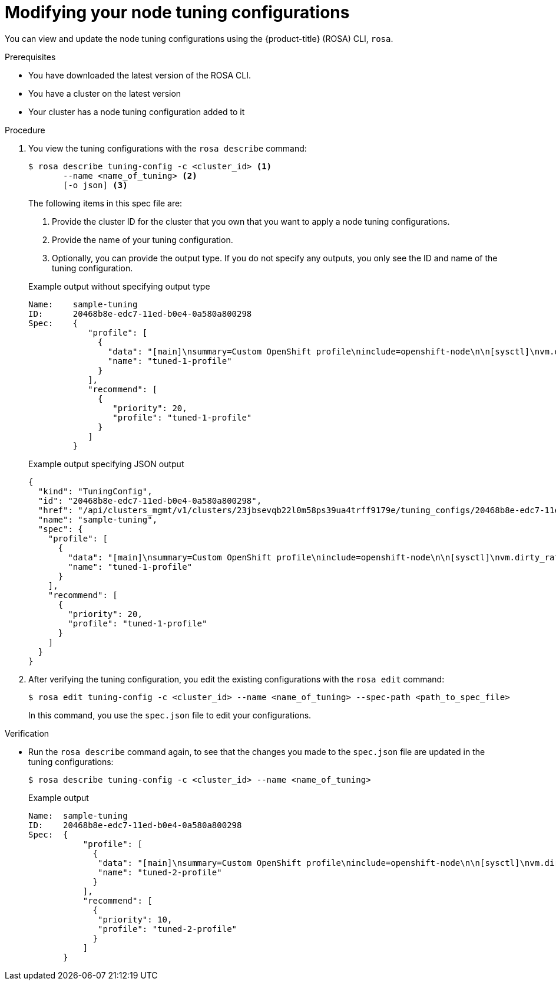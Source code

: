 // Module included in the following assemblies:
//
// * rosa_hcp/rosa-tuning-config.adoc

:_mod-docs-content-type: PROCEDURE
[id="rosa-modifying-node-tuning_{context}"]
= Modifying your node tuning configurations

You can view and update the node tuning configurations using the {product-title} (ROSA) CLI, `rosa`.

.Prerequisites

* You have downloaded the latest version of the ROSA CLI.
* You have a cluster on the latest version
* Your cluster has a node tuning configuration added to it

.Procedure

. You view the tuning configurations with the `rosa describe` command:
+
[source,terminal]
----
$ rosa describe tuning-config -c <cluster_id> <1>
       --name <name_of_tuning> <2>
       [-o json] <3>
----
+
The following items in this spec file are:
+
<1> Provide the cluster ID for the cluster that you own that you want to apply a node tuning configurations.
<2> Provide the name of your tuning configuration.
<3> Optionally, you can provide the output type. If you do not specify any outputs, you only see the ID and name of the tuning configuration.
+

.Example output without specifying output type
[source,terminal]
----
Name:    sample-tuning
ID:      20468b8e-edc7-11ed-b0e4-0a580a800298
Spec:    {
            "profile": [
              {
                "data": "[main]\nsummary=Custom OpenShift profile\ninclude=openshift-node\n\n[sysctl]\nvm.dirty_ratio=\"55\"\n",
                "name": "tuned-1-profile"
              }
            ],
            "recommend": [
              {
                 "priority": 20,
                 "profile": "tuned-1-profile"
              }
            ]
         }

----
+

.Example output specifying JSON output
[source,terminal]
----
{
  "kind": "TuningConfig",
  "id": "20468b8e-edc7-11ed-b0e4-0a580a800298",
  "href": "/api/clusters_mgmt/v1/clusters/23jbsevqb22l0m58ps39ua4trff9179e/tuning_configs/20468b8e-edc7-11ed-b0e4-0a580a800298",
  "name": "sample-tuning",
  "spec": {
    "profile": [
      {
        "data": "[main]\nsummary=Custom OpenShift profile\ninclude=openshift-node\n\n[sysctl]\nvm.dirty_ratio=\"55\"\n",
        "name": "tuned-1-profile"
      }
    ],
    "recommend": [
      {
        "priority": 20,
        "profile": "tuned-1-profile"
      }
    ]
  }
}
----

. After verifying the tuning configuration, you edit the existing configurations with the `rosa edit` command:
+
----
$ rosa edit tuning-config -c <cluster_id> --name <name_of_tuning> --spec-path <path_to_spec_file>
----
+
In this command, you use the `spec.json` file to edit your configurations.

.Verification

* Run the `rosa describe` command again, to see that the changes you made to the `spec.json` file are updated in the tuning configurations:
+
[source,terminal]
----
$ rosa describe tuning-config -c <cluster_id> --name <name_of_tuning>
----
+

.Example output
[source,terminal]
----
Name:  sample-tuning
ID:    20468b8e-edc7-11ed-b0e4-0a580a800298
Spec:  {
           "profile": [
             {
              "data": "[main]\nsummary=Custom OpenShift profile\ninclude=openshift-node\n\n[sysctl]\nvm.dirty_ratio=\"55\"\n",
              "name": "tuned-2-profile"
             }
           ],
           "recommend": [
             {
              "priority": 10,
              "profile": "tuned-2-profile"
             }
           ]
       }
----
